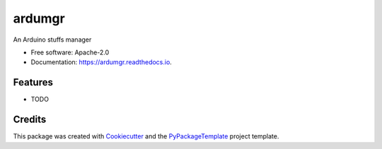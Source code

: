 =======
ardumgr
=======


.. image:: https://img.shields.io/pypi/v/ardumgr.svg
        :target: https://pypi.python.org/pypi/ardumgr

.. image:: https://img.shields.io/travis/starofrainnight/ardumgr.svg
        :target: https://travis-ci.org/starofrainnight/ardumgr

.. image:: https://readthedocs.org/projects/ardumgr/badge/?version=latest
        :target: https://ardumgr.readthedocs.io/en/latest/?badge=latest
        :alt: Documentation Status

.. image:: https://pyup.io/repos/github/starofrainnight/ardumgr/shield.svg
     :target: https://pyup.io/repos/github/starofrainnight/ardumgr/
     :alt: Updates


An Arduino stuffs manager


* Free software: Apache-2.0
* Documentation: https://ardumgr.readthedocs.io.


Features
--------

* TODO

Credits
---------

This package was created with Cookiecutter_ and the `PyPackageTemplate`_ project template.

.. _Cookiecutter: https://github.com/audreyr/cookiecutter
.. _`PyPackageTemplate`: https://github.com/starofrainnight/rtpl-pypackage

